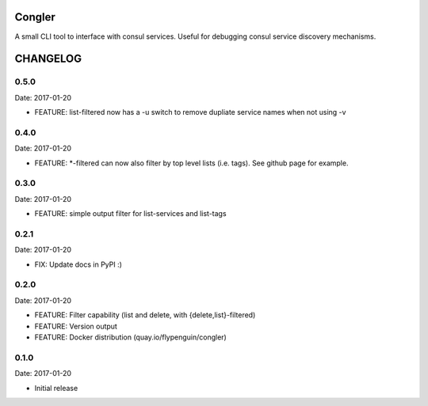 Congler
=======

A small CLI tool to interface with consul services. Useful for debugging consul service discovery mechanisms.

.. _`see the GitHub page`: https://github.com/flypenguin/python-congler

CHANGELOG
=========

0.5.0
-----

Date: 2017-01-20

- FEATURE: list-filtered now has a -u switch to remove dupliate service names when not using -v


0.4.0
-----

Date: 2017-01-20

- FEATURE: *-filtered can now also filter by top level lists (i.e. tags). See github page for example.


0.3.0
-----

Date: 2017-01-20

- FEATURE: simple output filter for list-services and list-tags


0.2.1
-----

Date: 2017-01-20

- FIX: Update docs in PyPI :)


0.2.0
-----

Date: 2017-01-20

- FEATURE: Filter capability (list and delete, with {delete,list}-filtered)
- FEATURE: Version output
- FEATURE: Docker distribution (quay.io/flypenguin/congler)


0.1.0
-----

Date: 2017-01-20

- Initial release


